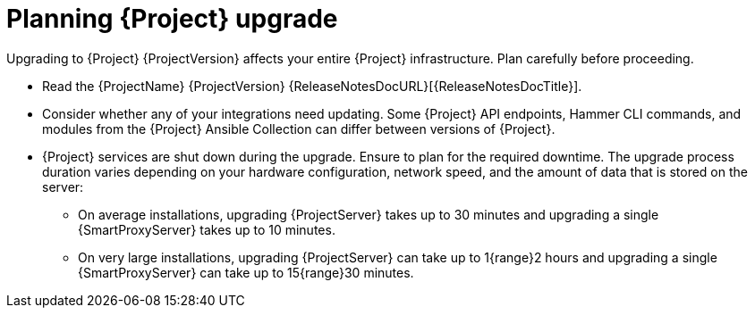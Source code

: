 :_mod-docs-content-type: CONCEPT

[id="planning-{project-context}-upgrade"]
= Planning {Project} upgrade

Upgrading to {Project} {ProjectVersion} affects your entire {Project} infrastructure.
Plan carefully before proceeding.

* Read the {ProjectName} {ProjectVersion} {ReleaseNotesDocURL}[{ReleaseNotesDocTitle}].
* Consider whether any of your integrations need updating.
Some {Project} API endpoints, Hammer CLI commands, and modules from the {Project} Ansible Collection can differ between versions of {Project}.
ifdef::satellite[]
For information about changes in these tools, see the {ProjectName} {ProjectVersion} {ReleaseNotesDocURL}[{ReleaseNotesDocTitle}].
endif::[]
ifdef::satellite[]
* Optional: You can test the upgrade on a clone of your {ProjectServer}.
After you successfully test the upgrade on the clone, you can repeat the upgrade on your primary {ProjectServer} and discard the clone.
Alternately, you can promote the clone to your primary {ProjectServer} and discard the previous primary {ProjectServer}.
For more information, see {AdministeringDocURL}cloning-{project-context}-server[Cloning {ProjectServer}] in _{AdministeringDocTitle}_.
endif::[]
* {Project} services are shut down during the upgrade.
Ensure to plan for the required downtime.
The upgrade process duration varies depending on your hardware configuration, network speed, and the amount of data that is stored on the server:
** On average installations, upgrading {ProjectServer} takes up to 30 minutes and upgrading a single {SmartProxyServer} takes up to 10 minutes.
** On very large installations, upgrading {ProjectServer} can take up to 1{range}2 hours and upgrading a single {SmartProxyServer} can take up to 15{range}30 minutes.
